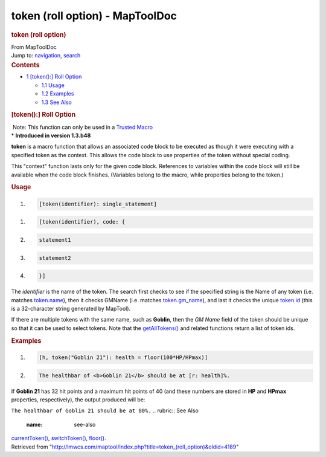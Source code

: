 ================================
token (roll option) - MapToolDoc
================================

.. contents::
   :depth: 3
..

.. container:: noprint
   :name: mw-page-base

.. container:: noprint
   :name: mw-head-base

.. container:: mw-body
   :name: content

   .. container:: mw-indicators

   .. rubric:: token (roll option)
      :name: firstHeading
      :class: firstHeading

   .. container:: mw-body-content
      :name: bodyContent

      .. container::
         :name: siteSub

         From MapToolDoc

      .. container::
         :name: contentSub

      .. container:: mw-jump
         :name: jump-to-nav

         Jump to: `navigation <#mw-head>`__, `search <#p-search>`__

      .. container:: mw-content-ltr
         :name: mw-content-text

         .. container:: toc
            :name: toc

            .. container::
               :name: toctitle

               .. rubric:: Contents
                  :name: contents

            -  `1 [token():] Roll
               Option <#.5Btoken.28.29:.5D_Roll_Option>`__

               -  `1.1 Usage <#Usage>`__
               -  `1.2 Examples <#Examples>`__
               -  `1.3 See Also <#See_Also>`__

         .. rubric:: [token():] Roll Option
            :name: token-roll-option

         .. container::

             Note: This function can only be used in a `Trusted
            Macro <Trusted_Macro>`__

         .. container::

            \* **Introduced in version 1.3.b48**

         **token** is a macro function that allows an associated code
         block to be executed as though it were executing with a
         specified token as the context. This allows the code block to
         use properties of the token without special coding.

         This "context" function lasts only for the given code block.
         References to variables within the code block will still be
         available when the code block finishes. (Variables belong to
         the macro, while properties belong to the token.)

         .. rubric:: Usage
            :name: usage

         .. container:: mw-geshi mw-code mw-content-ltr

            .. container:: mtmacro source-mtmacro

               #. .. code-block:: none

                     [token(identifier): single_statement]

         .. container:: mw-geshi mw-code mw-content-ltr

            .. container:: mtmacro source-mtmacro

               #. .. code-block:: none

                     [token(identifier), code: {

               #. .. code-block:: none

                        statement1

               #. .. code-block:: none

                        statement2

               #. .. code-block:: none

                     }]

         The *identifier* is the name of the token. The search first
         checks to see if the specified string is the Name of any token
         (i.e. matches `token.name <token.name>`__), then
         it checks GMName (i.e. matches
         `token.gm_name <token.gm_name>`__), and last it
         checks the unique `token
         id </maptool/index.php?title=TokenID&action=edit&redlink=1>`__
         (this is a 32-character string generated by MapTool).

         If there are multiple tokens with the same name, such as
         **Goblin**, then the *GM Name* field of the token should be
         unique so that it can be used to select tokens. Note that the
         `getAllTokens() </maptool/index.php?title=Macros:Functions:getAllTokens()&action=edit&redlink=1>`__
         and related functions return a list of token ids.

         .. rubric:: Examples
            :name: examples

         .. container:: mw-geshi mw-code mw-content-ltr

            .. container:: mtmacro source-mtmacro

               #. .. code-block:: none

                     [h, token("Goblin 21"): health = floor(100*HP/HPmax)]

               #. .. code-block:: none

                     The healthbar of <b>Goblin 21</b> should be at [r: health]%.

         If **Goblin 21** has 32 hit points and a maximum hit points of
         40 (and these numbers are stored in **HP** and **HPmax**
         properties, respectively), the output produced will be:

         ``The healthbar of Goblin 21 should be at 80%.``
         .. rubric:: See Also
            :name: see-also

         `currentToken() <currentToken>`__,
         `switchToken() <switchToken>`__,
         `floor() <floor>`__.

      .. container:: printfooter

         Retrieved from
         "http://lmwcs.com/maptool/index.php?title=token_(roll_option)&oldid=4189"

